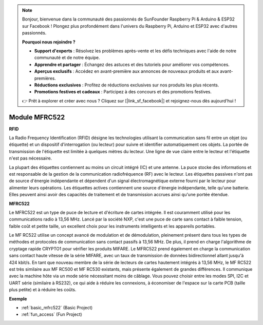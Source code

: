 .. note::

    Bonjour, bienvenue dans la communauté des passionnés de SunFounder Raspberry Pi & Arduino & ESP32 sur Facebook ! Plongez plus profondément dans l'univers du Raspberry Pi, Arduino et ESP32 avec d'autres passionnés.

    **Pourquoi nous rejoindre ?**

    - **Support d'experts** : Résolvez les problèmes après-vente et les défis techniques avec l'aide de notre communauté et de notre équipe.
    - **Apprendre et partager** : Échangez des astuces et des tutoriels pour améliorer vos compétences.
    - **Aperçus exclusifs** : Accédez en avant-première aux annonces de nouveaux produits et aux avant-premières.
    - **Réductions exclusives** : Profitez de réductions exclusives sur nos produits les plus récents.
    - **Promotions festives et cadeaux** : Participez à des concours et des promotions festives.

    👉 Prêt à explorer et créer avec nous ? Cliquez sur [|link_sf_facebook|] et rejoignez-nous dès aujourd'hui !

.. _cpn_mfrc522:

Module MFRC522
=====================

**RFID**

La Radio Frequency Identification (RFID) désigne les technologies utilisant la communication sans fil entre un objet (ou étiquette) et un dispositif d'interrogation (ou lecteur) pour suivre et identifier automatiquement ces objets. La portée de transmission de l'étiquette est limitée à quelques mètres du lecteur. Une ligne de vue claire entre le lecteur et l'étiquette n'est pas nécessaire.

La plupart des étiquettes contiennent au moins un circuit intégré (IC) et une antenne. La puce stocke des informations et est responsable de la gestion de la communication radiofréquence (RF) avec le lecteur. Les étiquettes passives n'ont pas de source d'énergie indépendante et dépendent d'un signal électromagnétique externe fourni par le lecteur pour alimenter leurs opérations. Les étiquettes actives contiennent une source d'énergie indépendante, telle qu'une batterie. Elles peuvent ainsi avoir des capacités de traitement et de transmission accrues ainsi qu'une portée étendue.

.. image:: img/mfrc522.png

**MFRC522**

Le MFRC522 est un type de puce de lecture et d'écriture de cartes intégrée. Il est couramment utilisé pour les communications radio à 13,56 MHz. Lancé par la société NXP, c'est une puce de carte sans contact à faible tension, faible coût et petite taille, un excellent choix pour les instruments intelligents et les appareils portables.

Le MF RC522 utilise un concept avancé de modulation et de démodulation, pleinement présent dans tous les types de méthodes et protocoles de communication sans contact passifs à 13,56 MHz. De plus, il prend en charge l'algorithme de cryptage rapide CRYPTO1 pour vérifier les produits MIFARE. Le MFRC522 prend également en charge la communication sans contact haute vitesse de la série MIFARE, avec un taux de transmission de données bidirectionnel allant jusqu'à 424 kbit/s. En tant que nouveau membre de la série de lecteurs de cartes hautement intégrés à 13,56 MHz, le MF RC522 est très similaire aux MF RC500 et MF RC530 existants, mais présente également de grandes différences. Il communique avec la machine hôte via un mode série nécessitant moins de câblage. Vous pouvez choisir entre les modes SPI, I2C et UART série (similaire à RS232), ce qui aide à réduire les connexions, à économiser de l'espace sur la carte PCB (taille plus petite) et à réduire les coûts.

**Exemple**

* :ref:`basic_mfrc522` (Basic Project)
* :ref:`fun_access` (Fun Project)